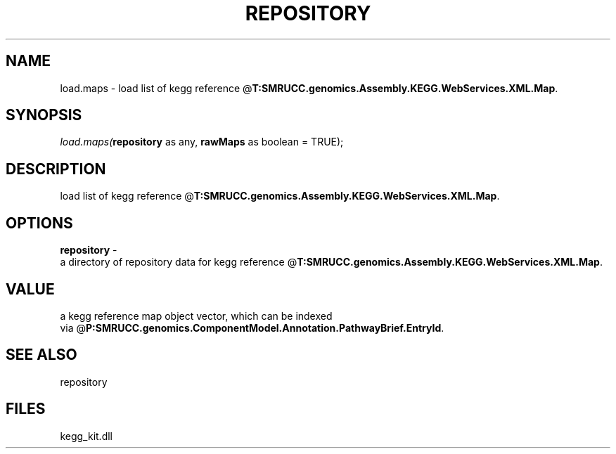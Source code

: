 .\" man page create by R# package system.
.TH REPOSITORY 1 2000-Jan "load.maps" "load.maps"
.SH NAME
load.maps \- load list of kegg reference @\fBT:SMRUCC.genomics.Assembly.KEGG.WebServices.XML.Map\fR.
.SH SYNOPSIS
\fIload.maps(\fBrepository\fR as any, 
\fBrawMaps\fR as boolean = TRUE);\fR
.SH DESCRIPTION
.PP
load list of kegg reference @\fBT:SMRUCC.genomics.Assembly.KEGG.WebServices.XML.Map\fR.
.PP
.SH OPTIONS
.PP
\fBrepository\fB \fR\- 
 a directory of repository data for kegg reference @\fBT:SMRUCC.genomics.Assembly.KEGG.WebServices.XML.Map\fR.
. 
.PP
.SH VALUE
.PP
a kegg reference map object vector, which can be indexed 
 via @\fBP:SMRUCC.genomics.ComponentModel.Annotation.PathwayBrief.EntryId\fR.
.PP
.SH SEE ALSO
repository
.SH FILES
.PP
kegg_kit.dll
.PP

